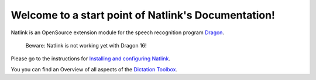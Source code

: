 Welcome to a start point of Natlink's Documentation!
==========================================================

Natlink is an OpenSource extension module for the speech recognition program Dragon_.

    Beware: Natlink is not working yet with Dragon 16!

Please go to the instructions for `Installing and configuring Natlink`_.

You you can find an Overview of all aspects of the `Dictation Toolbox`_.

.. _Dragon: https://www.nuance.com/dragon/business-solutions/dragon-professional-individual.html
.. _Installing and configuring Natlink: https://dictation-toolbox.github.io/natlink
.. _Dictation Toolbox: https://dictation-toolbox.github.io/dictation-toolbox.org/